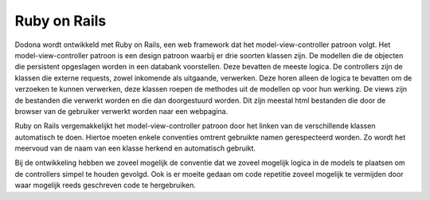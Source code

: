 =============
Ruby on Rails
=============
Dodona wordt ontwikkeld met Ruby on Rails, een web framework dat het model-view-controller patroon volgt.
Het model-view-controller patroon is een design patroon waarbij er drie soorten klassen zijn.
De modellen die de objecten die persistent opgeslagen worden in een databank voorstellen.
Deze bevatten de meeste logica.
De controllers zijn de klassen die externe requests, zowel inkomende als uitgaande, verwerken.
Deze horen alleen de logica te bevatten om de verzoeken te kunnen verwerken, deze klassen roepen de methodes uit de modellen op voor hun werking.
De views zijn de bestanden die verwerkt worden en die dan doorgestuurd worden.
Dit zijn meestal html bestanden die door de browser van de gebruiker verwerkt worden naar een webpagina.

Ruby on Rails vergemakkelijkt het model-view-controller patroon door het linken van de verschillende klassen automatisch te doen.
Hiertoe moeten enkele conventies omtrent gebruikte namen gerespecteerd worden.
Zo wordt het meervoud van de naam van een klasse herkend en automatisch gebruikt.

Bij de ontwikkeling hebben we zoveel mogelijk de conventie dat we zoveel mogelijk logica in de models te plaatsen om de controllers simpel te houden gevolgd.
Ook is er moeite gedaan om code repetitie zoveel mogelijk te vermijden door waar mogelijk reeds geschreven code te hergebruiken.